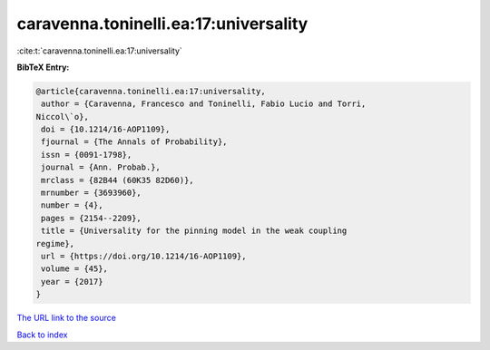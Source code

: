 caravenna.toninelli.ea:17:universality
======================================

:cite:t:`caravenna.toninelli.ea:17:universality`

**BibTeX Entry:**

.. code-block:: bibtex

   @article{caravenna.toninelli.ea:17:universality,
    author = {Caravenna, Francesco and Toninelli, Fabio Lucio and Torri,
   Niccol\`o},
    doi = {10.1214/16-AOP1109},
    fjournal = {The Annals of Probability},
    issn = {0091-1798},
    journal = {Ann. Probab.},
    mrclass = {82B44 (60K35 82D60)},
    mrnumber = {3693960},
    number = {4},
    pages = {2154--2209},
    title = {Universality for the pinning model in the weak coupling
   regime},
    url = {https://doi.org/10.1214/16-AOP1109},
    volume = {45},
    year = {2017}
   }

`The URL link to the source <ttps://doi.org/10.1214/16-AOP1109}>`__


`Back to index <../By-Cite-Keys.html>`__
